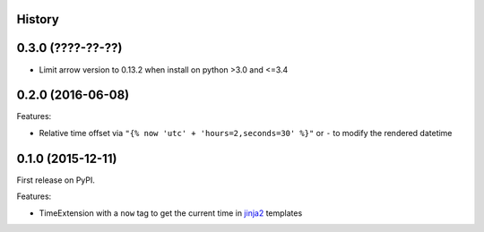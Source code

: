 .. :changelog:

History
-------

0.3.0 (????-??-??)
------------------

* Limit arrow version to 0.13.2 when install on python >3.0 and <=3.4


0.2.0 (2016-06-08)
------------------

Features:

* Relative time offset via ``"{% now 'utc' + 'hours=2,seconds=30' %}"`` or
  ``-`` to modify the rendered datetime


0.1.0 (2015-12-11)
------------------

First release on PyPI.

Features:

* TimeExtension with a ``now`` tag to get the current time in `jinja2`_
  templates

.. _`jinja2`: https://github.com/mitsuhiko/jinja2
